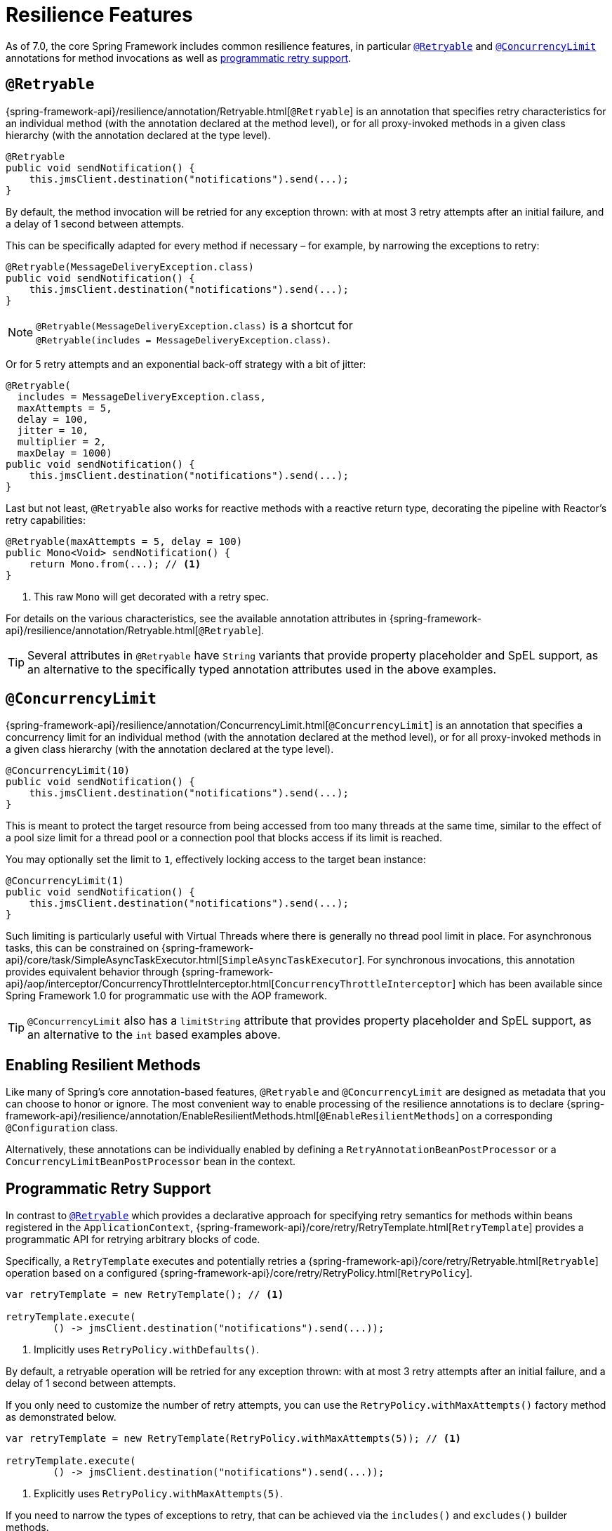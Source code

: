 [[resilience]]
= Resilience Features

As of 7.0, the core Spring Framework includes common resilience features, in particular
<<resilience-annotations-retryable>> and <<resilience-annotations-concurrencylimit>>
annotations for method invocations as well as <<resilience-programmatic-retry,
programmatic retry support>>.


[[resilience-annotations-retryable]]
== `@Retryable`

{spring-framework-api}/resilience/annotation/Retryable.html[`@Retryable`] is an annotation
that specifies retry characteristics for an individual method (with the annotation
declared at the method level), or for all proxy-invoked methods in a given class hierarchy
(with the annotation declared at the type level).

[source,java,indent=0,subs="verbatim,quotes"]
----
@Retryable
public void sendNotification() {
    this.jmsClient.destination("notifications").send(...);
}
----

By default, the method invocation will be retried for any exception thrown: with at most 3
retry attempts after an initial failure, and a delay of 1 second between attempts.

This can be specifically adapted for every method if necessary – for example, by narrowing
the exceptions to retry:

[source,java,indent=0,subs="verbatim,quotes"]
----
@Retryable(MessageDeliveryException.class)
public void sendNotification() {
    this.jmsClient.destination("notifications").send(...);
}
----

NOTE: `@Retryable(MessageDeliveryException.class)` is a shortcut for
`@Retryable(includes{nbsp}={nbsp}MessageDeliveryException.class)`.

Or for 5 retry attempts and an exponential back-off strategy with a bit of jitter:

[source,java,indent=0,subs="verbatim,quotes"]
----
@Retryable(
  includes = MessageDeliveryException.class,
  maxAttempts = 5,
  delay = 100,
  jitter = 10,
  multiplier = 2,
  maxDelay = 1000)
public void sendNotification() {
    this.jmsClient.destination("notifications").send(...);
}
----

Last but not least, `@Retryable` also works for reactive methods with a reactive return
type, decorating the pipeline with Reactor's retry capabilities:

[source,java,indent=0,subs="verbatim,quotes"]
----
@Retryable(maxAttempts = 5, delay = 100)
public Mono<Void> sendNotification() {
    return Mono.from(...); // <1>
}
----
<1> This raw `Mono` will get decorated with a retry spec.
	
For details on the various characteristics, see the available annotation attributes in
{spring-framework-api}/resilience/annotation/Retryable.html[`@Retryable`].

TIP: Several attributes in `@Retryable` have `String` variants that provide property
placeholder and SpEL support, as an alternative to the specifically typed annotation
attributes used in the above examples.


[[resilience-annotations-concurrencylimit]]
== `@ConcurrencyLimit`

{spring-framework-api}/resilience/annotation/ConcurrencyLimit.html[`@ConcurrencyLimit`] is
an annotation that specifies a concurrency limit for an individual method (with the
annotation declared at the method level), or for all proxy-invoked methods in a given
class hierarchy (with the annotation declared at the type level).

[source,java,indent=0,subs="verbatim,quotes"]
----
@ConcurrencyLimit(10)
public void sendNotification() {
    this.jmsClient.destination("notifications").send(...);
}
----

This is meant to protect the target resource from being accessed from too many threads at
the same time, similar to the effect of a pool size limit for a thread pool or a
connection pool that blocks access if its limit is reached.

You may optionally set the limit to `1`, effectively locking access to the target bean
instance:

[source,java,indent=0,subs="verbatim,quotes"]
----
@ConcurrencyLimit(1)
public void sendNotification() {
    this.jmsClient.destination("notifications").send(...);
}
----
	
Such limiting is particularly useful with Virtual Threads where there is generally no
thread pool limit in place. For asynchronous tasks, this can be constrained on
{spring-framework-api}/core/task/SimpleAsyncTaskExecutor.html[`SimpleAsyncTaskExecutor`].
For synchronous invocations, this annotation provides equivalent behavior through
{spring-framework-api}/aop/interceptor/ConcurrencyThrottleInterceptor.html[`ConcurrencyThrottleInterceptor`]
which has been available since Spring Framework 1.0 for programmatic use with the AOP
framework.

TIP: `@ConcurrencyLimit` also has a `limitString` attribute that provides property
placeholder and SpEL support, as an alternative to the `int` based examples above.


[[resilience-annotations-configuration]]
== Enabling Resilient Methods

Like many of Spring's core annotation-based features, `@Retryable` and `@ConcurrencyLimit`
are designed as metadata that you can choose to honor or ignore. The most convenient way
to enable processing of the resilience annotations is to declare
{spring-framework-api}/resilience/annotation/EnableResilientMethods.html[`@EnableResilientMethods`]
on a corresponding `@Configuration` class.

Alternatively, these annotations can be individually enabled by defining a
`RetryAnnotationBeanPostProcessor` or a `ConcurrencyLimitBeanPostProcessor` bean in the
context.


[[resilience-programmatic-retry]]
== Programmatic Retry Support

In contrast to <<resilience-annotations-retryable>> which provides a declarative approach
for specifying retry semantics for methods within beans registered in the
`ApplicationContext`,
{spring-framework-api}/core/retry/RetryTemplate.html[`RetryTemplate`] provides a
programmatic API for retrying arbitrary blocks of code.

Specifically, a `RetryTemplate` executes and potentially retries a
{spring-framework-api}/core/retry/Retryable.html[`Retryable`] operation based on a
configured {spring-framework-api}/core/retry/RetryPolicy.html[`RetryPolicy`].

[source,java,indent=0,subs="verbatim,quotes"]
----
    var retryTemplate = new RetryTemplate(); // <1>

    retryTemplate.execute(
            () -> jmsClient.destination("notifications").send(...));
----
<1> Implicitly uses `RetryPolicy.withDefaults()`.

By default, a retryable operation will be retried for any exception thrown: with at most 3
retry attempts after an initial failure, and a delay of 1 second between attempts.

If you only need to customize the number of retry attempts, you can use the
`RetryPolicy.withMaxAttempts()` factory method as demonstrated below.

[source,java,indent=0,subs="verbatim,quotes"]
----
    var retryTemplate = new RetryTemplate(RetryPolicy.withMaxAttempts(5)); // <1>

    retryTemplate.execute(
            () -> jmsClient.destination("notifications").send(...));
----
<1> Explicitly uses `RetryPolicy.withMaxAttempts(5)`.

If you need to narrow the types of exceptions to retry, that can be achieved via the
`includes()` and `excludes()` builder methods.

[source,java,indent=0,subs="verbatim,quotes"]
----
    var retryPolicy = RetryPolicy.builder()
            .includes(MessageDeliveryException.class) // <1>
            .excludes(...) // <2>
            .build();

    var retryTemplate = new RetryTemplate(retryPolicy);

    retryTemplate.execute(
            () -> jmsClient.destination("notifications").send(...));
----
<1> Specify one or more exception types to include.
<2> Specify one or more exception types to exclude.

[TIP]
====
For advanced use cases, you can specify a custom `Predicate<Throwable>` via the
`predicate()` method in the `RetryPolicy.Builder`, and the predicate will be used to
determine whether to retry a failed operation based on a given `Throwable` – for example,
by checking the cause or the message of the `Throwable`.

Custom predicates can be combined with `includes` and `excludes`; however, custom
predicates will always be applied after `includes` and `excludes` have been applied.
====

The following example demonstrates how to configure a `RetryPolicy` with 5 retry attempts
and an exponential back-off strategy with a bit of jitter.

[source,java,indent=0,subs="verbatim,quotes"]
----
    var retryPolicy = RetryPolicy.builder()
            .includes(MessageDeliveryException.class)
            .maxAttempts(5)
            .delay(Duration.ofMillis(100))
            .jitter(Duration.ofMillis(10))
            .multiplier(2)
            .maxDelay(Duration.ofSeconds(1))
            .build();

    var retryTemplate = new RetryTemplate(retryPolicy);

    retryTemplate.execute(
            () -> jmsClient.destination("notifications").send(...));
----

[TIP]
====
A {spring-framework-api}/core/retry/RetryListener.html[`RetryListener`] can be registered
with a `RetryTemplate` to react to events published during key retry phases (before a
retry attempt, after a retry attempt, etc.), and you can compose multiple listeners via a
{spring-framework-api}/core/retry/support/CompositeRetryListener.html[`CompositeRetryListener`].
====

Although the factory methods and builder API for `RetryPolicy` cover most common
configuration scenarios, you can implement a custom `RetryPolicy` for complete control
over the types of exceptions that should trigger a retry as well as the
{spring-framework-api}/util/backoff/BackOff.html[`BackOff`] strategy to use. Note that you
can also configure a customized `BackOff` strategy via the `backOff()` method in the
`RetryPolicy.Builder`.
